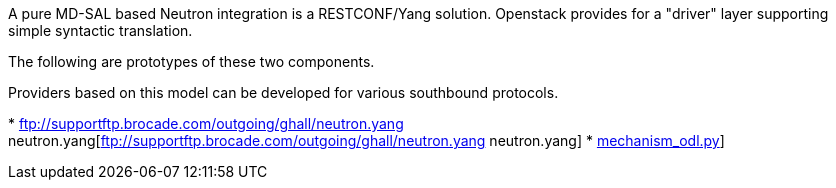 A pure MD-SAL based Neutron integration is a RESTCONF/Yang solution.
Openstack provides for a "driver" layer supporting simple syntactic
translation.

The following are prototypes of these two components.

Providers based on this model can be developed for various southbound
protocols.

*
ftp://supportftp.brocade.com/outgoing/ghall/neutron.yang neutron.yang[ftp://supportftp.brocade.com/outgoing/ghall/neutron.yang
neutron.yang]
*
ftp://supportftp.brocade.com/outgoing/ghall/mechanism_odl.py[mechanism_odl.py]]


